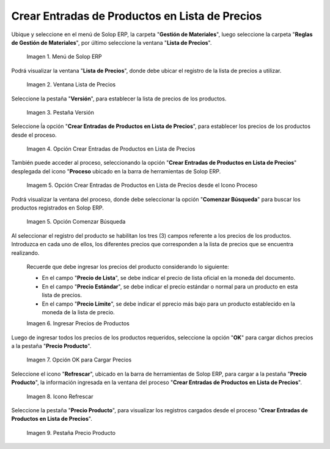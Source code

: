 .. |menú de adempiere 2| image:: resources/price-list-menu.png
.. |ventana lista de precios| image:: resources/price-list-window-usd.png
.. |pestaña versión| image:: resources/version-tab-usd.png
.. |crear entradas de productos en lista de precios| image:: resources/create-product-entries-in-price-list.png
.. |opción crear entradas desde el proceso| image:: resources/option-create-inputs-from-process.png
.. |opción comenzar búsqueda| image:: resources/option-start-search.png
.. |ingresar precios de productos| image:: resources/enter-product-prices.png
.. |opción ok para cargar precios| image:: resources/ok-option-to-load-prices.png
.. |icono refrescar| image:: resources/refresh-icon.png
.. |pestaña precio producto| image:: resources/product-price-tab.png

.. _documento/crear-entradas-de-productos-en-lista-de-precios:

**Crear Entradas de Productos en Lista de Precios**
===================================================

Ubique y seleccione en el menú de Solop ERP, la carpeta "**Gestión de Materiales**", luego seleccione la carpeta "**Reglas de Gestión de Materiales**", por último seleccione la ventana "**Lista de Precios**".

    |menú de adempiere 2|

    Imagen 1. Menú de Solop ERP

Podrá visualizar la ventana "**Lista de Precios**", donde debe ubicar el registro de la lista de precios a utilizar.

    |ventana lista de precios|

    Imagen 2. Ventana Lista de Precios

Seleccione la pestaña "**Versión**", para establecer la lista de precios de los productos.

    |pestaña versión|

    Imagen 3. Pestaña Versión 

Seleccione ĺa opción "**Crear Entradas de Productos en Lista de Precios**", para establecer los precios de los productos desde el proceso.

    |crear entradas de productos en lista de precios|

    Imagen 4. Opción Crear Entradas de Productos en Lista de Precios

También puede acceder al proceso, seleccionando la opción "**Crear Entradas de Productos en Lista de Precios**" desplegada del icono "**Proceso** ubicado en la barra de herramientas de Solop ERP.

    |opción crear entradas desde el proceso|

    Imagem 5. Opción Crear Entradas de Productos en Lista de Precios desde el Icono Proceso

Podrá visualizar la ventana del proceso, donde debe seleccionar la opción "**Comenzar Búsqueda**" para buscar los productos registrados en Solop ERP.

    |opción comenzar búsqueda|

    Imagen 5. Opción Comenzar Búsqueda

Al seleccionar el registro del producto se habilitan los tres (3) campos referente a los precios de los productos. Introduzca en cada uno de ellos, los diferentes precios que corresponden a la lista de precios que se encuentra realizando.

    Recuerde que debe ingresar los precios del producto considerando lo siguiente:

    - En el campo "**Precio de Lista**", se debe indicar el precio de lista oficial en la moneda del documento.

    - En el campo "**Precio Estándar**", se debe indicar el precio estándar o normal para un producto en esta lista de precios.

    - En el campo "**Precio Límite**", se debe indicar el pprecio más bajo para un producto establecido en la moneda de la lista de precio.

    |ingresar precios de productos|

    Imagen 6. Ingresar Precios de Productos

Luego de ingresar todos los precios de los productos requeridos, seleccione la opción "**OK**" para cargar dichos precios a la pestaña "**Precio Producto**".

    |opción ok para cargar precios|

    Imagen 7. Opción OK para Cargar Precios

Seleccione el icono "**Refrescar**", ubicado en la barra de herramientas de Solop ERP, para cargar a la pestaña "**Precio Producto**", la información ingresada en la ventana del proceso "**Crear Entradas de Productos en Lista de Precios**".

    |icono refrescar|

    Imagen 8. Icono Refrescar

Seleccione la pestaña "**Precio Producto**", para visualizar los registros cargados desde el proceso "**Crear Entradas de Productos en Lista de Precios**".

    |pestaña precio producto|

    Imagen 9. Pestaña Precio Producto